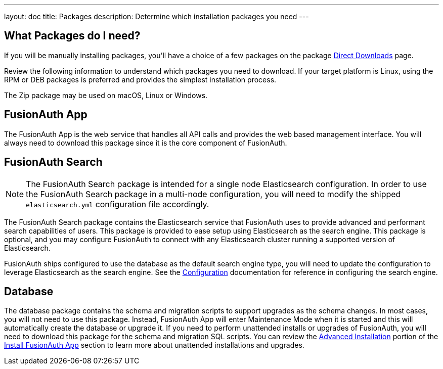 ---
layout: doc
title: Packages
description: Determine which installation packages you need
---

:sectnumlevels: 0

== What Packages do I need?

If you will be manually installing packages, you'll have a choice of a few packages on the package link:/direct-download/[Direct Downloads] page.

Review the following information to understand which packages you need to download. If your target platform is Linux, using the RPM or DEB packages is preferred and provides the simplest installation process. 

The Zip package may be used on macOS, Linux or Windows.

== FusionAuth App

The FusionAuth App is the web service that handles all API calls and provides the web based management interface. You will always need to download this package since it is the core component of FusionAuth.

== FusionAuth Search

[NOTE]
====
The FusionAuth Search package is intended for a single node Elasticsearch configuration.  In order to use the FusionAuth Search package in a multi-node configuration, you will need to modify the shipped `elasticsearch.yml` configuration file accordingly.
====

The FusionAuth Search package contains the Elasticsearch service that FusionAuth uses to provide advanced and performant search capabilities of users. This package is provided to ease setup using Elasticsearch as the search engine.  This package is optional, and you may configure FusionAuth to connect with any Elasticsearch cluster running a supported version of Elasticsearch.

FusionAuth ships configured to use the database as the default search engine type, you will need to update the configuration to leverage Elasticsearch as the search engine.  See the link:/docs/v1/tech/reference/configuration[Configuration] documentation for reference in configuring the search engine.

== Database

The database package contains the schema and migration scripts to support upgrades as the schema changes. In most cases, you will not need to use this package. Instead, FusionAuth App will enter Maintenance Mode when it is started and this will automatically create the database or upgrade it. If you need to perform unattended installs or upgrades of FusionAuth, you will need to download this package for the schema and migration SQL scripts. You can review the link:/docs/v1/tech/installation-guide/fusionauth-app#advanced-installation[Advanced Installation] portion of the link:/docs/v1/tech/installation-guide/fusionauth-app[Install FusionAuth App] section to learn more about unattended installations and upgrades.
